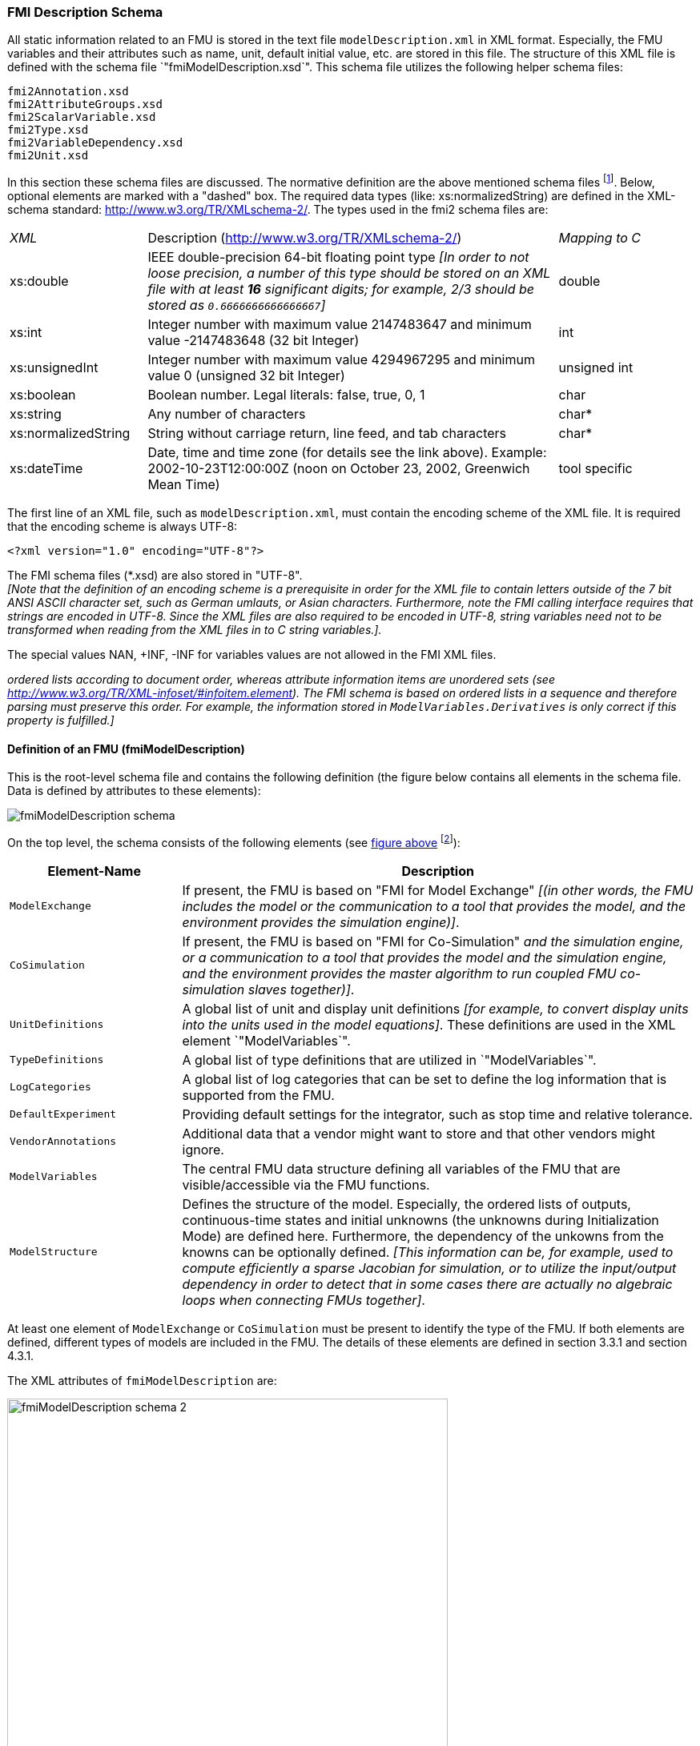 === FMI Description Schema

All static information related to an FMU is stored in the text file `modelDescription.xml`
in XML format.
Especially, the FMU variables and their attributes such as name, unit,
default initial value, etc. are stored in this file.
The structure of this XML file is defined with the schema file `"fmiModelDescription.xsd`".
This schema file utilizes the following helper schema files:

[role=indented2]
`fmi2Annotation.xsd` +
`fmi2AttributeGroups.xsd` +
`fmi2ScalarVariable.xsd` +
`fmi2Type.xsd` +
`fmi2VariableDependency.xsd` +
`fmi2Unit.xsd`

In this section these schema files are discussed.
The normative definition are the above mentioned schema files
footnote:[Note that the screenshots of this section have been generated from the schema files with the tool "Altova XMLSpy" (www.altova.com).
With the enterprise edition of XMLSpy it is possible to automatically generate C++,
C# and Java code that reads an XML file of fmiModelDescription.xsd.
An efficient open source XML parser is SAX
(http://sax.sourceforge.net/, http://en.wikipedia.org/wiki/Simple_API_for_XML).
All data from the XML file is only defined via "attributes" and not via "elements".
Therefore, only an "attribute" handler needs to be defined for a SAX parser.].
Below, optional elements are marked with a "dashed" box.
The required data types (like: xs:normalizedString) are defined in the XML-schema standard: http://www.w3.org/TR/XMLschema-2/.
The types used in the fmi2 schema files are:

[cols="1,3,1"]
|====
|_XML_
|Description (http://www.w3.org/TR/xmlschema-2/[http://www.w3.org/TR/XMLschema-2/])
|_Mapping to C_

|xs:double
|IEEE double-precision 64-bit floating point type _[In order to not loose precision,
a number of this type should be stored on an XML file with at least *16* significant digits; for example, 2/3 should be stored as `0.6666666666666667`]_
|double

|xs:int
|Integer number with maximum value 2147483647 and minimum value -2147483648 (32 bit Integer)
|int

|xs:unsignedInt
|Integer number with maximum value 4294967295 and minimum value 0 (unsigned 32 bit Integer)
|unsigned int

|xs:boolean
|Boolean number. Legal literals: false, true, 0, 1
|char

|xs:string
|Any number of characters
|char*

|xs:normalizedString
|String without carriage return, line feed, and tab characters
|char*

|xs:dateTime
|Date, time and time zone (for details see the link above).
Example: 2002-10-23T12:00:00Z (noon on October 23, 2002, Greenwich Mean Time)
|tool specific
|====

The first line of an XML file, such as `modelDescription.xml`,
must contain the encoding scheme of the XML file.
It is required that the encoding scheme is always UTF-8:

[source, xml]
----
<?xml version="1.0" encoding="UTF-8"?>
----

The FMI schema files (*.xsd) are also stored in "UTF-8". +
_[Note that the definition of an encoding scheme is a prerequisite
in order for the XML file to contain letters outside of the 7 bit ANSI ASCII character set,
such as German umlauts, or Asian characters. Furthermore,
note the FMI calling interface requires that strings are encoded in UTF-8.
Since the XML files are also required to be encoded in UTF-8,
string variables need not to be transformed when reading from the XML files in to C string variables.]._

The special values NAN, +INF, -INF for variables values are not allowed in the FMI XML files.

_[Note that child information items,
such as "elements" in a "sequence" are [underline]#ordered lists# according to document order,
whereas attribute information items are [underline]#unordered sets# (see http://www.w3.org/TR/XML-infoset/#infoitem.element).
The FMI schema is based on ordered lists in a sequence and therefore parsing must preserve this order.
For example, the information stored in `ModelVariables.Derivatives` is only correct if this property is fulfilled.]_

==== Definition of an FMU (fmiModelDescription)

This is the root-level schema file and contains the following definition (the figure below contains all
elements in the schema file.
Data is defined by attributes to these elements):

[[system_overview]]
image:images/fmiModelDescription_schema.png[]

On the top level,
the schema consists of the following elements (see xref:system_overview[figure above]
footnote:[Note, elements `<ModelVariables>` and `<ModelStructure>` are mandatory,
whereas `<UnitDefinitions>`, `<TypeDefinitions>`, `<LogCategories>`, `<DefaultExperiment>`,
`<VendorAnnotation>` are optional.
If an optional element is present and defines a list (such as `<UnitDefinitions>`),
the list must have at least one element (such as `<Unit>`).]):

[cols="1,3",options="header"]
|====
|Element-Name
|Description

|`ModelExchange`
|If present,
the FMU is based on "FMI for Model Exchange" _[(in other words, the FMU includes the model or the communication to a tool that provides the model,
and the environment provides the simulation engine)]_.

|`CoSimulation`
|If present,
the FMU is based on "FMI for Co-Simulation" _[(in other words, the FMU includes the model [underline]#and# the simulation engine,
or a communication to a tool that provides the model and the simulation engine,
and the environment provides the master algorithm to run coupled FMU co-simulation slaves together)]_.

|`UnitDefinitions`
|A global list of unit and display unit definitions _[for example, to convert display units into the units used in the model equations]_.
These definitions are used in the XML element `"ModelVariables`".

|`TypeDefinitions`
|A global list of type definitions that are utilized in `"ModelVariables`".

|`LogCategories`
|A global list of log categories that can be set to define the log information that is supported from the FMU.

|`DefaultExperiment`
|Providing default settings for the integrator,
such as stop time and relative tolerance.

|`VendorAnnotations`
|Additional data that a vendor might want to store and that other vendors might ignore.

|`ModelVariables`
|The central FMU data structure defining all variables of the FMU that are visible/accessible via the FMU functions.

|`ModelStructure`
|Defines the structure of the model.
Especially, the ordered lists of outputs,
continuous-time states and initial unknowns (the unknowns during Initialization Mode) are defined here.
Furthermore, the dependency of the unkowns from the knowns can be optionally defined.
_[This information can be,
for example, used to compute efficiently a sparse Jacobian for simulation, or to utilize the input/output dependency in order to detect that in some cases there are actually no algebraic loops when connecting FMUs together]_.
|====

At least one element of `ModelExchange` or `CoSimulation` must be present to identify the type of the FMU.
If both elements are defined, different types of models are included in the FMU.
The details of these elements are defined in section 3.3.1 and section 4.3.1.

The XML attributes of `fmiModelDescription` are:

image:images/fmiModelDescription_schema_2.png[width=80%, align="center"]

[cols="1,3",options="header"]
|====
|Attribute-Name
|Description

|`fmiVersion`
|Version of "FMI for Model Exchange or Co-Simulation" that was used to generate the XML file.
The value for this version is "2.0".

|`modelName`
|The name of the model as used in the modeling environment that generated the XML file,
such as "Modelica.Mechanics.Rotational.Examples.CoupledClutches".

|`guid`
|The "Globally Unique IDentifier" is a string that is used to check that the XML file is compatible with the C functions of the FMU.
Typically when generating the XML file,
a fingerprint of the "relevant" information is stored as guid and in the generated C function.

|`description`
|Optional string with a brief description of the model.

|`author`
|Optional string with the name and organization of the model author.

|`version`
|Optional version of the model, for example, "1.0".

|`copyright`
|Optional information on the intellectual property copyright for this FMU. +
_[Example: copyright = "© My Company 2011"]_.

|`license`
|Optional information on the intellectual property licensing
for this FMU. +
_[Example: license = "BSD license <license text or link to license>"]_.

|`generationTool`
|Optional name of the tool that generated the XML file.

|`generationDateAndTime`
|Optional date and time when the XML file was generated.
The format is a subset of "xs:dateTime" and should be: "YYYY-MM-DDThh:mm:ssZ" (with one "T" between date and time; "Z" characterizes the Zulu time zone,
in other words, Greenwich meantime). +
_[Example: "2009-12-08T14:33:22Z"]_.

|`variableNamingConvention`
|Defines whether the variable names in `ModelVariables / ScalarVariable / name` and in `TypeDefinitions / Type / name` follow a particular convention.
For the details, see section 2.2.9. Currently standardized are:

- `flat`: A list of strings (the default).

- `structured`: Hierarchical names with "." as hierarchy separator,
and with array elements and derivative characterization.

|`numberOfEventIndicators`
|The (fixed) number of event indicators for an FMU based on FMI for Model Exchange. +
For Co-Simulation, this value is ignored.
|====

_[The attribute `numberOfContinuousStates` available in FMI 1.0 has been removed for FMI 2.0,
since this information can be deduced from the remaining data in the XML file.]_

==== Definition of Units (UnitDefinitions)

_[In this section, the units of the variables are (optionally) defined.
Unit support is important for technical systems since otherwise it is very easy for errors to occur.
Unit handling is a difficult topic, and there seems to be no method available that is really satisfactory for all applications, such as unit check,
unit conversion, unit propagation or dimensional analysis.
In FMI, a pragmatic approach is used that takes into account that every software system supporting units has potentially its own specific technique to describe and utilize units.
The approach used here is slightly different than FMI 1.0 to reduce the need for standardized string representations.]_

Element "*UnitDefinitions*" of `fmiModelDescription` is defined as:

image::images/UnitDefinitions_schema.png[]

It consists of zero or more `Unit` definitions footnote:[If no units are defined,
element `<UnitDefinitions>` must not be present.
If 1 or more units are defined, this element must be present.].
A `Unit` is defined by its `name` attribute such as "N.m" or "N*m" or "Nm",
which must be unique with respect to all other defined elements of the `UnitDefinitions` list.
If a variable is associated with a `Unit`,
then the value of the variable has to be provided with the `fmi2SetXXX` functions or else is returned by the `fmi2GetXXX` functions with respect to this `Unit`.
_[The purpose of the name is to uniquely identify a unit and,
for example, use it to display the unit in menus or in plots.
Since there is no standard to represent units in strings,
and there are different ways how this is performed in different tools,
no specific string representation of the unit is required.]_

Optionally, a value given in unit `Unit` can be converted to a value with respect to unit `BaseUnit` utilizing the conversion `factor` and `offset` attributes:

image::images/BaseUnit_schema.png[width=50%, align="center"]

Besides `factor` and `offset`,
the `BaseUnit` definition consists of the exponents of the 7 SI base units "kg",
"m", "s", "A", "K", "mol", "cd", and of the exponent of the SI derived unit "rad".
_[Depending on the analysis/operation carried out,
the SI derived unit "rad" is or is not utilized, see discussion below.
The additional "rad" base unit helps to handle the often occurring quantities in technical systems that depend on an angle.]_

A value with respect to `Unit` (abbreviated as "Unit_value") is converted with respect to `BaseUnit` (abbreviated as "BaseUnit_value") by the equation:

BaseUnit_value = `factor`* Unit_value + `offset`

_[For example, if_ latexmath:[\color{blue}{p_{bar}}] _is a pressure value in unit "bar", and_ latexmath:[\color{blue}{p_{Pa}}] _is the pressure value in `BaseUnit`, then_

latexmath:[\color{blue}{p_{Pa} = 10^5 p_{bar}}]

_and therefore, `factor = 1.0e5` and `offset = 0.0`._

_[In the following table several unit examples are given
(Note that if in column `"exponents"` the definition "latexmath:[\color{blue}{kgm^2 / s^2}]"
is present, then the attributes of `BaseUnit` are: `"kg=1, m=2, s=-2`"):_

[cols="1,1,1,1,1"]
|====
.2+^|*Quantity*
.2+^|*Unit.name* +
(examples)
3+^|*Unit.BaseUnit*
^|*exponents*
^|*factor*
^|*offset*

^|_Torque_
^|`"N.m"`
^|latexmath:[\color{blue}{kg \cdot m^2 / s^2}]
^|`1.0`
^|`0.0`

^|_Energy_
^|`"J"`
^|latexmath:[\color{blue}{kg \cdot m^2 / s^2}]
^|`1.0`
^|`0.0`

^|_Pressure_
^|`"bar"`
^|latexmath:[\color{blue}{\frac{kg}{m \cdot s^2}}]
^|`1.0e5`
^|`0.0`

^|_Angle_
^|`"deg"`
^|`rad`
^|`0.01745329251994330 (= pi/180)`
^|`0.0`

^|_Angular velocity_
^|`"rad/s"`
^|`rad/s`
^|`1.0`
^|`0.0`

^|_Angular velocity_
^|`"rpm"`
^|`rad/s`
^|`0.1047197551196598 (=2*pi/60)`
^|`0.0`

^|_Frequency_
^|`"Hz"`
^|`rad/s`
^|`6.283185307179586` +
`(= 2*pi)`
^|`0.0`

^|_Temperature_
^|`"°F"`
^|`K`
^|`0.5555555555555556` +
`(= 5/9)`
|`255.3722222222222` +
`(= 273.15-32*5/9)`

^|_Per cent by length_
^|`"%/m"`
^|`1/m`
^|`0.01`
^|`0.0`

^|_Parts per million_
^|`"ppm"`
^|`1`
^|`1.0e-6`
^|`0.0`

^|_Length_
^|`"km"`
^|`m`
^|`1000`
^|`0.0`

^|_Length_
^|`"yd"`
^|`m`
^|`0.9144`
^|`0.0`
|====

_Note that "Hz" is typically used as `Unit.name` for a frequency quantity,
but it can also be used as `DisplayUnit` for an angular velocity quantity (since `"revolution/s`").]_

_The `BaseUnit` definitions can be utilized for different purposes (the following application examples are optional and a tool may also completely ignore the `Unit` definitions):_

*Signal connection check*:

_When two signals v1 and v2 are connected together,
and on at least one of the signals no `BaseUnit` element is defined,
then the connection equation "v2 = v1" holds (if v1 is an output of an FMU and v2 is an input of another FMU,
with `fmi2GetXXX` the value of v1 is inquired and used as value for v2 by calling `fmi2SetXXX`)._

_When two signals v1 and v2 are connected together,
and for both of them `BaseUnit` elements are defined,
then they must have identical exponents of their `BaseUnit`.
If `factor` and `offset` are also identical,
again the connection equation "v2 = v1" holds.
If `factor` and `offset` are not identical,
the tool may either trigger an error or, if supported, perform a conversion;
in other words, use the connection equation (in this case the `relativeQuantity` of the `TypeDefinition`,
see below,
has to be taken into account in order to determine whether `offset` shall or shall not be utilized):_

`factor(v1)*v1 + offset(v1) = factor(v2)*v2 + offset(v2)`

_As a result,
wrong connections can be detected (for example, connecting a force with an angle signal would trigger an error) and conversions between, say,
US and SI units can be either automatically performed or, if not supported,
an error is triggered as well.

_[Note that this approach is not satisfactory for variables belonging to different quantities that have,
however, the same `BaseUnit`, such as quantities "Energy" and "Torque",
or "AngularVelocity" and "Frequency".
To handle such cases, quantity definitions have to be taken into account (see `TypeDefinitions`) and quantity names need to be standardized.]_

_This approach allows a general treatment of units,
without being forced to standardize the grammar and allowed values for units (for example, in FMI 1.0,
a unit could be defined as "N.m" in one FMU and as "N*m" in another FMU, and a tool would have to reject a connection,
since the units are not identical. In FMI 2.0, the connection would be accepted,
provided both elements have the same `BaseUnit` definition)._

*Dimensional analysis of equations:*

_In order to check the validity of equations in a modeling language,
the defined units can be used for dimensional analysis,
by using the `BaseUnit` definition of the respective unit.
For this purpose, the `BaseUnit` "rad" has to be treated as "1".
Example:_

----
J*α = τ → [kg.m2]*[rad/s2] = [kg.m2/s2]). // o.k. ("rad" is treated as "1")
J*α = f → [kg.m2]*[rad/s2] = [kg.m/s2]). // error, since dimensions do not agree
----

*Unit propagation:*

_If unit definitions are missing for signals,
they might be deduced from the equations where the signals are used.
If no unit computation is needed, "rad" is propagated.
If a unit computation is needed and one of the involved units has "rad" as a `BaseUnit`,
then unit propagation is not possible.
Examples:_

- _a = b + c, and `Unit` of c is provided, but not `Unit` of a and b:_ +
_The Unit definition of c (in other words, `Unit.name`, `BaseUnit`,
`DisplayUnit`) is also used for a and b.
For example, if BaseUnit(c) = "rad/s", then BaseUnit(a) = BaseUnit(b) = "rad/s"._

- _a = b*c, and `Unit` of a and of c is provided, but not `Unit` of b:_ +
_If "rad" is either part of the `BaseUnit` of "a" and/or of "c",
then the `BaseUnit` of b cannot be deduced (otherwise it can be deduced).
Example: If BaseUnit(a)="kg.m/s2" and BaseUnit(c)="m/s2",
then the BaseUnit(b) can be deduced to be "kg".
In such a case `Unit.name` of b cannot be deduced from the `Unit.name` of a and c,
and a tool would typically construct the `Unit.name` of b from the deduced `BaseUnit`.]_

Additionally to the unit definition,
optionally a set of display units can be defined that can be utilized for input/output of a value:

image::images/DisplayUnit_schema.png[width=80%, align="center"]

A `DisplayUnit` is defined by `name`, `factor` and `offset`.
The attribute `name` must be unique with respect to all other `names` of the `DisplayUnit` definitions of the same `Unit` [(different `Unit` elements may have the same `DisplayUnit` names)].
A value with respect to Unit (abbreviated as "Unit_value") is converted with respect to `DisplayUnit` (abbreviated as "DisplayUnit_value") by the equation:

DisplayUnit_value = `factor` * Unit_value + `offset`

_["offset" is, for example, needed for temperature units.]_

_[For example, if latexmath:[\color{blue}{T_K}] is the temperature value of `Unit.name` (in "K") and latexmath:[\color{blue}{T_F}] is the temperature value of `DisplayUnit` (in "°F"),
then_

[latexmath]
++++
T_F = (9/5) * (T_K - 273.15) + 32
++++

_and therefore, `factor = 1.8 (=9/5)` and `offset = -459.67 (= 32 - 273.15*9/5)`._

_Both the `DisplayUnit.name` definitions as well as the `Unit.name` definitions are used in the `ScalarVariable` elements.
Example for a definition:_

[source, xml]
----
<Unit name="rad/s">
    <BaseUnit s="-1" rad="1"/>
    <DisplayUnit name="deg/s" factor= "57.29577951308232"/>
    <DisplayUnit name="rev/min" factor= "9.549296585513721"/>
</Unit>
 <Unit name="bar">
    <BaseUnit kg="1", m="-1", s="-2", factor="1.0e5", offset="0"/>
</Unit>
 <Unit name="Re">
    <BaseUnit/>    // unit = "1"
                   //(dimensionless, all exponents of BaseUnit are zero)
 </Unit>
 <Unit name="Euro/PersonYear"/>  // no mapping to BaseUnit defined
----
_]_

The schema definition is present in a separate file `"fmi2Unit.xsd`".

==== Definition of Types (TypeDefinitions)

Element *"TypeDefinitions"* of `fmiModelDescription` is defined as:

image::images/TypeDefinitions_schema.png[width=90%, align="center"]

This element consists of a set of `"SimpleType"` definitions according to schema `"fmi2SimpleType"` in file `"fmi2Type.xsd"`.
One `"SimpleType"` has a type `"name"` and `"description"` as attributes.
Attribute "name" must be unique with respect to all other elements of the `TypeDefinitions` list.
Furthermore,
`"name"` of a `"SimpleType"` must be different to all `"name"` attributes of `ScalarVariable`pass:[s] _[if the same names would be used,
then this would nearly always give problems when importing the FMU in an environment such as Modelica,
where a type name cannot be used as instance name]_.
Additionally, one of the elements `Real`, `Integer`, `Boolean`, `String`,
or `Enumeration` must be present.
They have the following definitions:

image::images/Real_schema.png[width=50%, align="center"]

image::images/Integer_schema.png[width=50%, align="center"]

_[The attributes of "Real" and "Integer" are collected in the attribute groups "fmi2RealAttributes" and "fmi2IntegerAttributes" in file "fmi2AttributeGroups.xsd",
since these attributes are reused in the `ScalarVariable` element definitions below.]_

image::images/Enumeration_schema.png[width=80%, align="center"]

These definitions are used as default values in element `ScalarVariable`pass:[s]
_[in order that, say,
the definition of a "Torque" type does not have to be repeated over and over again]_.
The attributes and elements have the following meaning:

[cols="1,5",options="header"]
|====
|_Name_
|_Description_

|quantity
|Physical quantity of the variable. _[For example, "Angle", or "Energy".
The quantity names are not standardized]_

|unit
|Unit of the variable defined with `UnitDefinitions.Unit.name` that is used for the model equations. _[For example, "N.m": in this case a `Unit.name = "N.m"` must be present under `UnitDefinitions`.]_

|displayUnit
|Default display unit. The conversion to the `"unit"` is defined with the
element `"<fmiModelDescription><UnitDefinitions>`".
If the corresponding
`"displayUnit"` is not defined under `<UnitDefinitions> <Unit> <DisplayUnit>`,
then `displayUnit` is ignored.
It is an error if `displayUnit` is defined in element `Real`,
but `unit` is not, or unit is not defined under `<UnitDefinitions><Unit>`.

|relativeQuantity
|If this attribute is `true`,
then the `"offset"` of `"displayUnit"` must be ignored.
_[For example, 10 degree Celsius = 10 Kelvin if `"relativeQuantity = true"` and not 283.15 Kelvin.]_

|min
|Minimum value of variable (variable value ≥ `min`).
If not defined, the minimum is the largest negative number that can be represented on the machine.
The `min` definition is information from the FMU to the environment defining the region in which the FMU is designed to operate,
see also comment after this table.

|max
|Maximum value of variable (variable value ≤ `max`).
If not defined, the maximum is the largest positive number that can be represented on the machine.
The `max` definition is information from the FMU to the environment defining the region in which the FMU is designed to operate,
see also comment after this table.

|nominal
|Nominal value of variable.
If not defined and no other information about the nominal value is available,
then nominal = 1 is assumed. +
_[The nominal value of a variable can be,
for example, used to determine the absolute tolerance for this variable as needed by numerical algorithms:_ +
absoluteTolerance = `nominal` * `tolerance` * 0.01 +
_where `tolerance` is, for example, the relative tolerance defined in `<DefaultExperiment>`,
see section 2.2.5.]_

|unbounded
|If true,
indicates that during time integration, the variable gets a value much larger than its nominal value `nominal`.
_[Typical examples are the monotonically increasing rotation angles of crank shafts and the longitudinal position of a vehicle along the track in long distance simulations.
This information can, for example,
be used to increase numerical stability and accuracy by setting the corresponding bound for the relative error to zero (relative tolerance = 0.0),
if the corresponding variable or an alias of it is a continuous state variable.]_

|Item
|Items of an enumeration has a sequence of `"name"` and `"value"` pairs.
The values can be any integer number
but must be unique within the same enumeration (in order that the mapping between `"name"` and `"value"` is bijective).
An `Enumeration` element must have at least one Item.
|====

_[Attributes `min` and `max` can be set for variables of type Real, Integer or Enumeration.
The question is how `fmi2SetReal`, `fmi2SetInteger`, `fmi2GetReal`,
`fmi2GetInteger` shall utilize this definition.
There are several conflicting requirements:_ +
_Avoiding forbidden regions
(for example, if "u" is an input and "sqrt(u)" is computed in the FMU,
min=0 on "u" shall guarantee that only values of "u" in the allowed regions are provided)._
_Numerical algorithms
(ODE-solver, optimizers. nonlinear solvers) do not guarantee constraints.
If a variable is outside of the bounds, the solver tries to bring it back into the bounds.
As a consequence,
calling fmi2GetReal during an iteration of such a solver might return values that are not in the defined min/max region.
After the iteration is finalized,
it is only guaranteed that a value is within its bounds up to a certain numerical precision._ +
_In debug mode checks on min/max should be performed.
For maximum performance on a real-time system the checks might not be performed._ +
_The approach in FMI is therefore that min/max definitions are an information from the FMU to the environment defining the region in which the FMU is designed to operate.
The environment is free to utilize this information
(typically, in debug mode of the environment the min/max is checked in the cases as stated above).
In any case,
it is expected that the FMU handles variables appropriately where the region definition is critical.
For example,
dividing by an input (so the input should not be in a small range of zero) or taking the square root of an input (so the input should not be negative) may either result in fmi2Error,
or the FMU is able to handle this situation in other ways._

_If the FMU is generated so that min/max shall be checked whenever meaningful
(for example, for debug purposes), then the following strategy should be used:_

_If `fmi2SetReal` or `fmi2SetInteger` is called violating the min/max attribute settings of the corresponding variable,
the following actions are performed:_

- _On a fixed or tunable parameter `fmi2Status = fmi2Discard` is returned._
- _On an input, the FMU decides what to return (If no computation is possible,
it could return `fmi2Status =  fmi2Discard`,
in other situations it may return `fmi2Warning` or `fmi2Error`,
or `fmi2OK`, if it is uncritical)._

_If an FMU defines min/max values for Integer and Enumerations (local and output variables),
then the expected behavior of the FMU is that `fmi2GetInteger` returns values in the defined range._

_If an FMU defines min/max values for Reals,
then the expected behavior of the FMU is that `fmi2GetReal` returns values at the solution (accepted steps of the integrators) in the defined range with a certain uncertainty related to the tolerances of the numerical algorithms.]_

==== Definition of Log Categories (LogCategories)

Element `"LogCategories"` of `"fmiModelDescription` is defined as:

image::images/LogCategories_schema.png[width=70%, align="center"]

`LogCategories` defines an unordered set of category strings that can be utilized to define the log output via function `"logger"`, see section 2.1.5.
A tool is free to use any `normalizedString` for a category value.
The `"name"` attribute of `"Category"` must be unique with respect to all other elements of the `LogCategories` list.

There are the following standardized names for `"Category"` and these names should be used if a tool supports the corresponding log category.
If a tool supports one of these log categories and wants to expose it,
then an element Category with this name should be added to `LogCategories` _[To be clear, only the Category names listed under `LogCategories` in the XML file are known to the environment in which the FMU is called.]_

[cols="1,3",options="header"]
|====
|_Category name_
|_Description_

|`logEvents`
|Log all events (during initialization and simulation).

|`logSingularLinearSystems`
|Log the solution of linear systems of equations if the solution is singular (and the tool picked one solution of the infinitely many solutions).

|`logNonlinearSystems`
|Log the solution of nonlinear systems of equations.

|`logDynamicStateSelection`
|Log the dynamic selection of states.

|`logStatusWarning`
|Log messages when returning fmi2Warning status from any function.

|`logStatusDiscard`
|Log messages when returning fmi2Discard status from any function.

|`logStatusError`
|Log messages when returning fmi2Error status from any function.

|`logStatusFatal`
|Log messages when returning fmi2Fatal status from any function.

|`logStatusPending`
|Log messages when returning fmi2Pending status from any function.

|logAll
|Log all messages.
|====

The optional attribute `description` shall contain a description of the respective log category.
_[Typically, this string can be shown by a tool if more details for a log category shall be presented.]_

_[This approach to define `LogCategories` has the following advantages:_

. _A simulation environment can present the possible log categories in a menu and the user can select the desired one (in the FMI 1.0 approach,
there was no easy way for a user to figure out from a given FMU what log categories could be provided)._

_[Note that since element `<LogCategories>` is optional,
an FMU does not need to expose its log categories.]_

. _The log output is drastically reduced,
because via `fmi2SetDebugLogging` exactly the categories are set that shall be logged and therefore the FMU only has to print the messages with the corresponding categories to the `"logger"` function.
In FMI 1.0, it was necessary to provide all log output of the FMU to the `"logger"` and then a filter in the `"logger"` could select what to show to the end-user.
The approach introduced in FMI 2.0 is therefore much more efficient.]_

==== Definition of a Default Experiment (DefaultExperiment)

Element `"DefaultExperiment"` of `fmiModelDescription` is defined as:

image::images/DefaultExperiment_schema.png[width=70%, align="center"]

`DefaultExperiment` consists of the optional default start time,
stop time, relative tolerance, and step size for the first simulation run.
A tool may ignore this information.
However, it is convenient for a user that `startTime`, `stopTime`,
`tolerance` and `stepSize` have already a meaningful default value for the model at hand.
Furthermore, for CoSimulation the `stepSize` defines the preferred `communicationStepSize`.

==== Definition of Vendor Annotations (VendorAnnotations)

Element `"VendorAnnotations"` of `fmiModelDescription` is defined as:

image::images/VendorAnnotations_schema.png[width=80%, align="center"]

`VendorAnnotations` consist of an ordered set of annotations that are identified by the name of the tool that can interpret the `"any"` element.
The `"any"` element can be an arbitrary XML data structure defined by the tool.
Attribute `"name"` must be unique with respect to all other elements of the `VendorAnnotation` list.

==== Definition of Model Variables (ModelVariables)

The `"ModelVariables"` element of `fmiModelDescription` is the central part of the model description.
It provides the static information of all exposed variables and is defined as:

image::images/ModelVariables_schema.png[width=100%, align="center"]

The `"ModelVariables"` element consists of an ordered set of `ScalarVariable` elements (see figure above).
The first element has `index = 1`,
the second `index=2`, etc.
This `ScalarVariable` `index` is used in element `ModelStructure` to uniquely and efficiently refer to `ScalarVariable` definitions.
A `ScalarVariable` represents a variable of primitive type, like a real or integer variable.
For simplicity,
only scalar variables are supported in the schema file in this version and structured entities (like arrays or records) have to be mapped to scalars.
The schema definition is present in a separate file `fmi2ScalarVariable.xsd`.
The attributes of `ScalarVariable` are:

image::images/ScalarVariable_schema.png[width=90%, align="center"]

[cols="1,5",options="header"]
|====
|_Attribute-Name_
|_Description_

|`name`
|The full, [underline]#unique name# of the variable.
Every variable is uniquely identified within an FMU instance by this name or by its `ScalarVariable index` (the element position in the `ModelVariables` list; the first list element has `index=1`).

|`valueReference`
|A handle of the variable to efficiently identify the variable value in the model interface.
This handle is a secret of the tool that generated the C functions.
It is not required to be unique.
The only guarantee is that valueReference is sufficient to identify the respective variable value in the call of the C functions.
This implies that it is unique for a particular base data type
(`Real`, `Integer/Enumeration`, `Boolean`, `String`)
with exception of variables that have identical values (such variables are also called "alias" variables).
This attribute is "required".

|`description`
|An optional description string describing the meaning of the variable.

|`causality`
| Enumeration that defines the causality of the variable.
Allowed values of this enumeration:

- `"parameter"`: Independent parameter (a data value that is constant during the simulation and is provided by the environment and cannot be used in connections).
`variability` must be `"fixed"` or `"tunable"`.
`initial` must be `exact` or not present (meaning `exact`).

- `"calculatedParameter"`: A data value that is constant during the simulation and is computed during initialization or when tunable parameters change.
`variability` must be `"fixed"` or `"tunable"`.
initial must be `"approx"`, `"calculated"` or not present (meaning `calculated`).

- `"input"`: The variable value can be provided from another model or slave.
It is not allowed to define `initial`.

- `"output"`: The variable value can be used by another model or slave.
The algebraic relationship to the inputs is defined via the `dependencies` attribute of `<fmiModelDescription><ModelStructure><Outputs><Unknown>`.

- `"local"`: Local variable that is calculated from other variables or is a continuous-time state (see section 2.2.8).
It is not allowed to use the variable value in another model or slave.

- `"independent"`: The independent variable (usually `"time"`).
All variables are a function of this independent variable.
`variability` must be `"continuous"`.
At most one `ScalarVariable` of an FMU can be defined as `"independent"`.
If no variable is defined as `"independent"`,
it is implicitly present with name = `"time"` and `unit = "s"`.
If one variable is defined as `"independent"`,
it must be defined as `"Real"` without a `"start"` attribute.
It is not allowed to call function `fmi2SetReal` on an `"independent"` variable.
Instead, its value is initialized with `fmi2SetupExperiment` and after initialization set by `fmi2SetTime` for ModelExchange and by arguments `currentCommunicationPoint` and `communicationStepSize` of `fmi2DoStep` for CoSimulation.
_[The actual value can be inquired with `fmi2GetReal`.]_

The default of causality is `"local"`. +
A continuous-time state must have `causality = "local"` or `"output"`, see also section 2.2.8.

_[`causality = "calculatedParameter"` and `causality = "local"` with `variability = "fixed"` or `"tunable"` are similar.
The difference is that a `calculatedParameter` can be used in another model or slave,
whereas a local variable cannot.
For example, when importing an FMU in a Modelica environment,
a `"calculatedParameter"` should be imported in a `public` section as `final parameter`,
whereas a `"local"` variable should be imported in a `protected` section of the model.]_

|`variability`
|Enumeration that defines the time dependency of the variable,
in other words, it defines the time instants when a variable can change its value.
_[The purpose of this attribute is to define when a result value needs to be inquired and to be stored.
For example, discrete variables change their values only at event instants (ModelExchange) or at a communication point (CoSimulation) and it is therefore only necessary to inquire them with `fmi2GetXXX` and store them at event times.]_
Allowed values of this enumeration:

- `"constant"`: The value of the variable never changes.

- `"fixed"`: The value of the variable is fixed after initialization,
in other words, after `fmi2ExitInitializationMode` was called the variable value does not change anymore.

- `"tunable"`: The value of the variable is constant between `external events` (ModelExchange) and between _Communication Points_ (CoSimulation) due to changing variables with `causality = "parameter"` or `"input"` and `variability = "tunable"`.
Whenever a parameter or input signal with `variability = "tunable"` changes,
an event is triggered externally (ModelExchange), or the change is performed at the next _Communication Point_ (CoSimulation) and the variables with `variability = "tunable"` and `causality = "calculatedParameter"` or `"output"` must be newly computed.

- `"discrete"`: +
ModelExchange: The value of the variable is constant between _external_ and _internal events_ (= time,
state, step events defined implicitly in the FMU). +
CoSimulation: By convention, the variable is from a "real" sampled data system and its value is only changed at Communication Points (also inside the slave).

- `"continuous"`: Only a variable of `type = "Real"` can be `"continuous"`. +
ModelExchange: No restrictions on value changes. +
CoSimulation: By convention, the variable is from a differential

The default is `"continuous"`.

_[Note that the information about continuous states is defined with element
`fmiModelDescription.ModelStructure.Derivatives`.]_

|`initial`
|Enumeration that defines how the variable is initialized.
It is not allowed to provide a value for `initial` if `causality = "input"` or `"independent"`:

- = `"exact"`: The variable is initialized with the start value (provided under `Real`,
`Integer`, `Boolean`, `String` or `Enumeration`).

- = `"approx"`: The variable is an iteration variable of an algebraic loop and the iteration at initialization starts with the start value.

- = `"calculated"`: The variable is calculated from other variables during initialization.
It is not allowed to provide a `"start"` value.

If `"initial"` is not present,
it is defined by the table below based on `"causality"` and `"variability"`.
If `initial = "exact"` or `"approx"`, or `causality = "input"`, a start value must be provided.
If `initial = "calculated"`,
or `causality = "independent"`, it is not allowed to provide a start value.

_[The environment decides when to use the start value of a variable with `causality = "input"`.
Examples: (a) automatic tests of FMUs are performed,
and the FMU is tested by providing the start value as constant input.
(b) For a ModelExchange FMU, the FMU might be part of an algebraic loop.
If the input variable is iteration variable of this algebraic loop,
then initialization starts with its start value.]_

If `fmiSetXXX` is not called on a variable with `causality = "input"`, then the FMU must use the start value as value of this input.

2+|`canHandleMultipleSetPerTimeInstant`
|
|Only for ModelExchange (if only CoSimulation FMU, this attribute must not be present.
If both ModelExchange and CoSimulation FMU, this attribute is ignored for CoSimulation): +
Only for variables with `variability = "input"`: +
If present with `value = false`, then only one `fmi2SetXXX` call is allowed at one super dense time instant (model evaluation) on this variable.
That is, this input is not allowed to appear in a (real) algebraic loop requiring multiple calls of `fmi2SetXXX` on this variable
_[for example, due to a Newton iteration]_. +
_[This flag must be set by FMUs where (internal) discrete-time states are directly updated when assigned (xd := f(xd) instead of xd = f(previous(xd)),
and at least one output depends on this input and on discrete states._ +
_It is strongly recommended that such an FMU checks the fulfillment of the requirement by itself during run-time,
because an environment might not be able to check it;
usually, there is a generic mechanism to import an FMU in an environment,
but the mechanism to connect FMUs together is unrelated to the import mechanism.
For example,
there is no mechanism in the Modelica language to formulate connection restrictions for C functions (the FMU) called in a Modelica model.]_
|====

*fmi2SetXXX* can be called on any variable with `variability ≠ "constant"` *before initialization* (before calling `fmi2EnterInitializationMode`)

- if `initial = "exact"` or `"approx"` _[in order to set the corresponding `start` value.]_

*fmi2SetXXX* can be called on any variable with `variability ≠ "constant"` *during initialization* (after calling `fmi2EnterInitializationMode` and before `fmi2ExitInitializationMode` is called)

- if `initial = "exact"` _[in order to set the corresponding `start` value]_, or

- if `causality = "input"` _[in order to provide new values for inputs]_,

*fmi2SetXXX* can be called on any variable *for ModelExchange* *at an event instant* (after calling `fmi2EnterEventMode` and before `fmi2EnterContinuousTimeMode` is called),
and *for Co-Simulation at every communication point*,

- if `causality = "parameter"` and `variability = "tunable"` _[in order to change the value of the tunable parameter at an event instant or at a communication point]_, or

- if causality = "input" _[in order to provide new values for inputs]_

*fmi2SetXXX* can be called on any variable for *ModelExchange in Continuous-Time Mode*

- if `causality = "input"` and `variability = "continuous"` +
_[in order to provide new values for inputs during continuous integration]_

If `initial` is not present, its value is defined by the following tables
based on the values of `causality` and `variability`:

[cols="1,1,1,1,1,1,1,1,1"]
|====
3.2+|
6+^|*causality*
^|*parameter*
^|*calculated* *parameter*
^|*input*
^|*output*
^|*local*
^|*independent*

.5+^|*variability*
.3+^|data
^|*constant*
^|[red]#--#
^|[red]#--#
^|[red]#--#
^|[green]#(A)#
^|[green]#(A)#
^|[red]#--#

^|*fixed*
^|[green]#(A)#
^|[maroon]#(B)#
^|[red]#--#
^|[red]#--#
^|[maroon]#(B)#
^|[red]#--#

^|*tunable*
^|[green]#(A)#
^|[maroon]#(B)#
^|[red]#--#
^|[red]#--#
^|[maroon]#(B)#
^|[red]#--#

.2+^|signals
^|*discrete*
^|[red]#--#
^|[red]#--#
^|[aqua]#(D)#
^|\(C)
^|\(C)
^|[red]#--#

^|*continuous*
^|[red]#--#
^|[red]#--#
^|[aqua]#(D)#
^|\(C)
^|\(C)
^|[purple]#(E)#
|====

with

[cols="1,3,3", width=50%, align="center"]
|====
|
2+^|*initial*
|
^|*default*
^|*possible values*

|[green]#(A)#
|[green]#exact#
|[green]#exact#

|[maroon]#(B)#
|[maroon]#calculated#
|[maroon]#approx,# +
 [maroon]#calculated#

|\(C)
|calculated
|exact, +
approx, +
calculated

|[aqua]#(D)#
|[aqua]#---#
|[aqua]#---#

|[purple]#(E)#
|[purple]#---#
|[purple]#---#
|====

_[Note: (1) If `causality = "independent"`,
it is neither allowed to define a value for `initial` nor a value for start.
(2) If `causality = "input"`,
it is not allowed to define a value for `initial` and a value for start must be defined.
(3) If \(C) and `initial = "exact"`,
then the variable is explicitly defined by its start value in Initialization Mode (so directly after calling `fmi2ExitInitializationMode`,
the value of the variable is either the start value stored in element `<ScalarVariable><XXX start=YYY/>`
or the value provided by `fmiSetXXX`,
if this function was called on this variable).]_

The following combinations of variability/causality settings are allowed:

[cols="1,1,1,1,1,1,1,1,1"]
|====
3.2+|
6+^|*causality*
^|*parameter*
^|*calculated* *parameter*
^|*input*
^|*output*
^|*local*
^|*independent*

.5+^|*variability*
.3+^|data
^|*constant*
^|[red]#-- (a)#
^|[red]#-- (a)#
^|[red]#-- (a)#
^|[green]#(7)#
^|[green]#(10)#
^|[red]#-- (c)#

^|*fixed*
^|[green]#(1)#
^|[green]#(3)#
^|[red]#-- (d)#
^|[red]#-- (e)#
^|[green]#(11)#
^|[red]#-- (c)#

^|*tunable*
^|[green]#(2)#
^|[green]#(4)#
^|[red]#-- (d)#
^|[red]#-- (e)#
^|[green]#(12)#
^|[red]#-- (c)#

.2+^|signals
^|*discrete*
^|[red]#-- (b)#
^|[red]#-- (b)#
^|[green]#(5)#
^|[green]#(8)#
^|[green]#(13)#
^|[red]#--(c)#

^|*continuous*
^|[red]#-- (b)#
^|[red]#-- (b)#
^|[green]#(6)#
^|[green]#(9)#
^|[green]#(14)#
^|[green]#(15)#
|====

_Discussion of the combinations that are [underline]#not allowed#_:

[cols="1,10"]
|====
|
|_Explanation why this combination is not allowed_

^|_[red]#(a)#_
|_The combinations `"constant" / "parameter"`,
`"constant" / "calculatedParameter"` and `"constant" / "input"` do not make sense,
since parameters and inputs are set from the environment,
whereas a constant has always a value._

^|_[red]#(b)#_
|_The combinations `"discrete / parameter"`,
`"discrete / calculatedParameter"`,
`"continuous / parameter"` and `"continuous" / "calculatedParameter"` do not make sense,
since `causality = "parameter"` and `"calculatedParameter"` define variables that do not depend on time,
whereas `"discrete"` and `"continuous"` define variables where the values can change during simulation._

^|_[red]#(c)#_
|_For an `"independent"` variable only `variability = "continuous"` makes sense._

^|_[red]#(d)#_
|_A `"fixed"` or `"tunable"` input has exactly the same properties as a `"fixed"` or `"tunable"` parameter.
For simplicity, only `"fixed"` and `"tunable"` parameters shall be defined._

^|_[red]#(e)#_
|_A `"fixed"` or `"tunable"` output has exactly the same properties as a `"fixed"` or `"tunable"` `calculatedParameter`.
For simplicity, only `"fixed"` and `"tunable"` `calculatedParameters` shall be defined._
|====

_Discussion of the combinations that are_ [underline]#allowed#:

[cols="1,3,8", options="header"]
|====
|
|_Setting_
|_Example_

>|_[green]#(1)#_
|_fixed parameter_
|_Non-tunable independent parameter_

>|_[green]#(2)#_
|_tunable parameter_
|_Tunable independent parameter (changing such a parameter triggers an external event (ModelExchange) or takes effect at the next Communication Point (CoSimulation),
and tunable calculatedParameter/output/local variables might change their values)._

>|_[green]#(3)#_
|_fixed dependent parameter_
|_Non-tunable dependent parameter (variable that is computed directly or indirectly from constants or parameters)._

>|_[green]#(4)#_
|_tunable dependent parameter_
|_Tunable dependent parameter (changing an independent parameter triggers an external event (ModelExchange) or takes effect at the next Communication Point (CoSimulation),
and tunable dependent parameters and tunable local variables might change their values)._

>|_[green]#(5)#_
|_discrete input_
|_Discrete input variable from another model._

>|_[green]#(6)#_
|_continuous input_
|_Continuous input variable from another model._

>|_[green]#(7)#_
|_constant output_
|_Variable where the value never changes and that can be used in another model._

>|_[green]#(8)#_
|_discrete output_
|_Discrete variable that is computed in the FMU.
Can be used in another model._

>|_[green]#(9)#_
|_continuous output_
|_Continuous variable that is computed in the FMU and can be used in another model._

>|_[green]#(10)#_
|_constant local_
|_Variable where the value never changes.
Cannot be used in another model._

>|_[green]#(11)#_
|_fixed local_
|_Local variable that depends on fixed parameters only and is computed in the FMU.
Cannot be used in another model.
After initialization, the value of this local variable cannot change._

>|_[green]#(12)#_
|_tunable local_
|_Local variable that depends on tunable parameters only and is computed in the FMU.
Cannot be used in another model.
The value of this local variable can only change during initialization and at event instants,
provided a tunable parameter was changed._

>|_[green]#(13)#_
|_discrete local_
|_Discrete variable that is computed in the FMU and cannot be used in another model._

>|_[green]#(14)#_
|_continuous local_
|_Continuous variable that is computed in the FMU and cannot be used in another model._

>|_[green]#(15)#_
|_continuous independent_
|_All variables are a function of the continuous-time variable marked as `"independent"`.
Usually, this is `"time"`_
|====

_How to treat tunable variables:_

_A parameter p is a variable that does not change its value during simulation,
in other words, dp/dt = 0.
If the parameter "p" is changing,
then Dirac impulses are introduced since dp/dt of a discontinuous constant variable "p" is a Dirac impulse.
Even if this Dirac impulse would be modeled correctly by the modeling environment,
it would introduce unwanted "vibrations".
Furthermore,
in many cases the model equations are derived under the assumption of a constant value (like mass or capacity),
and the model equations would be different if "p" would be time varying._

_FMI for Model Exchange:_ +
_Therefore,
"tuning a parameter" during simulation does not mean to "change the parameter online" during simulation.
Instead, this is a short hand notation for:_

. _Stop the simulation at an event instant_
(usually, a step event, in other words, after a successful integration step).

. _Change the values of the tunable parameters._

. _Compute all parameters that depend on the tunable parameters._

. _Newly start the simulation using as initial values the current values of all previous variables and the new values of the parameters._

_Basically this means that a new simulation run is started from the previous FMU state with changed parameter values.
With this interpretation, changing parameters online is "clean",
as long as these changes appear at an event instant._

_FMI for Co-Simulation:_
_Changing of tunable parameters is allowed before an `fmi2DoStep` call (so, whenever an input can be set with `fmi2SetXXX`) and before `fmi2ExitInitializationMode` is called (that is before and during Initialization Mode).
The FMU internally carries out event handling if necessary.]_

Variables of the same base type (like `fmi2Real`) that have identical `valueReference` definitions are called "alias" variables.
The main purpose of "alias" variables is to enhance efficiency.
If two variables `a` and `b` are alias variables,
then this is only allowed if the behavior of the FMU would be exactly the same
if `a` and `b` were not treated as alias variables (that is,
had different `valueReference`pass:[s]).
This requirement leads naturally to the following restrictions:

. Variables `a` and `b` that can both be set with `fmi2SetXXX`,
or variable `a` that can be set with `fmiSetXXX` and variable `b` that is defined with `causality = "independent"`,
cannot be alias variables [since these variables are `"independent"` variables and alias means that there is a constraint equation between variables (= the values are the same),
these variables are no longer `"independent"`. +
For example, if variables `a` and `b` have `causality = "parameter"`,
then the value references of `a` and `b` must be different.
However, if variable a has `causality = "parameter"` and `b` has `causality = "calculatedParameter"` and `b := a`,
then `a` and `b` can have the same value reference.].

. At most one variable of the same alias set of variables with `variability = "constant"` can have a start attribute.
[Since start variables are independent initial values.]

. A variable with `variability = "constant"` can only be aliased to another variable with `variability = "constant"`.
It is then required that the start values of all aliased (constant) variables are identical.

. All variables of the same alias set must all have either no `<Unit>` element defined, or all of them must have the same `<Unit name>` and the same `<Unit><BaseUnit>` definitions.

The aliasing of variables only means that the `"value"` of the variables is always identical.
However, aliased variables may have different attributes,
such as `min/max/nominal` values or description texts.
_[For example, if v1, v2 are two alias variables with `v1=v2` and `v1.max=10` and `v2.max=5`,
then the FMU will trigger an error if either `v1` or `v2` becomes larger than 5.]_

_[The dependency definition in `fmiModelDescription.ModelStructure` is completely unrelated to the alias definition.
In particular,
the "direct dependency" definition can be a superset of the "real" direct dependency definition,
even if the "alias" information shows that this is too conservative.
For example, if it is stated that the output `y1` depends on input `u1` and the output `y2` depends on input `u2`,
and `y1` is an alias to `y2`, then this definition is fine,
although it can be deduced that in reality neither `y1` nor `y2` depend on any input.]._

Type specific properties are defined in the required choice element,
where exactly one of `"Real"`, `"Integer"`, `"Boolean"`, `"String"`,
`"Enumeration"` must be present in the XML file:

image::images/Real_Schema_large.png[width=50%, align="center"]

image::images/Integer_Schema_large.png[width=50%, align="center"]

image::images/Boolean_Schema_large.png[width=50%, align="center"]

image::images/String_Schema_large.png[width=50%, align="center"]

image::images/Enumeration_Schema_large.png[width=50%, align="center"]

The attributes are defined in section 2.2.3 ("`TypeDefinitions"`), except:

[cols="1,7", options="header"]
|====
|_Attribute-Name_
|_Description_

|`declaredType`
|If present, name of type defined with `TypeDefinitions / SimpleType`.
The value defined in the corresponding `TypeDefinition` (see section 2.2.3) is used as default.
_[For example, if `min` is present both in `Real` (of `TypeDefinition`) and in `"Real"` (of `ScalarVariable`),
then the `min` of `ScalarVariable` is actually used.]_
For `Real`, `Integer`, `Boolean`, `String`, this attribute is optional.
For `Enumeration` it is required,
because the Enumeration items are defined in `TypeDefinitions / SimpleType`.

|`start`
|Initial or guess value of variable.
*This value is also stored in the C functions*.
_[Therefore, calling_ `fmi2SetXXX` _to set start values is only necessary,
if a different value as stored in the XML file is desired.]_ The interpretation of start is defined by `ScalarVariable / initial`.
A different start value can be provided with an `fmi2SetXXX` function before `fmi2ExitInitializationMode` is called (but not for variables with `variability = "constant"`).

_[The standard approach is to set the start value before `fmi2EnterInitializationMode`.
However, if the initialization shall be modified in the calling environment
(for example, changing from initialization of states to steady-state initialization),
it is also possible to use the start value as iteration variable of an algebraic loop: using an additional condition in the environment,
such as_ latexmath:[\color{blue}{\dot{x} = 0}] _, the actual start value is determined.]_

If `initial = "exact"` or `"approx"` or `causality = "input"`,
a `start` value must be provided.

If `initial = "calculated"` or `causality = "independent"`,
it is not allowed to provide a start value.

Variables with `causality = "parameter"` or `"input"`,
as well as variables with `variability = "constant"`, must have a `"start"` value.

- If `causality = "parameter"`, the start-value is the value of it.

- If `causality = "input"`, the start value is used by the model as value of the input,
if the input is not set by the environment.

- If `variability = "constant"`, the start value is the value of the constant.

- If `causality = "output"` or `"local"`, then the start value is either an `initial` or a `guess` value,
depending on the setting of attribute `initial`.

|`derivative`
|If present, this variable is the derivative of variable with `ScalarVariable` index "derivative".
_[For example,
if there are 10 `ScalarVariable`pass:[s] and `derivative = 3` for `ScalarVariable` 8,
then `ScalarVariable` 8 is the derivative of `ScalarVariable` 3 with respect to the independent variable (usually time).
This information might be especially used if an input or an output is the derivative of another input or output,
or to define the states.]_

The state derivatives of an FMU are listed under element `<ModelStructure><Derivatives>`.
All `ScalarVariable`pass:[s] listed in this element must have attribute `derivative` (in order that the continuous-time states are uniquely defined).

|`reinit`
|Only for ModelExchange (if only CoSimulation FMU,
this attribute must not be present.
If both ModelExchange and CoSimulation FMU,
this attribute is ignored for CoSimulation): +
Can only be present for a continuous-time state. +
If true, state can be reinitialized at an event by the FMU. +
If false, state will not be reinitialized at an event by the FMU.

|`min / max`
|The optional attributes `min` and `max` in element `Enumeration` restrict the allowed values of the enumeration.
The `min/max` definitions are information from the FMU to the environment defining the region in which the FMU is designed to operate,
see also comment in section 2.2.3.
_[If, for example, an `Enumeration` is defined with `name1 = -4`, `name2 = 1`, `name3 = 5`,
`name4 = 11` and min=-2, max = 5, then only `name2` and `name3` are allowed.]_
|====

With element `Annotations` additional, tool specific data can be defined:

image::images/Annotations_schema.png[width=80%]

With `Tool.name` the name of the tool is defined that can interpret the `any` element.
The `any` element can be an arbitrary XML data structure defined by the tool.
_[Typically, additional data is defined here how to build up the menu for the variable,
including the graphical layout and enabling/disabling an input field based on the values of other parameters.]_

==== Definition of the Model Structure (ModelStructure)

The structure of the model is defined in element `ModelStructure` within `fmiModelDescription`.
This structure is with respect to the underlying model equations,
independently how these model equations are solved.
_[For example, when exporting a model both in Model Exchange and Co-Simulation format;
then the model structure is identical in both cases.
The Co-Simulation FMU has either an integrator included that solves the model equations,
or the discretization formula of the integrator and the model equations are solved together ("inline integration").
In both cases the model has the same continuous-time states.
In the second case the internal implementation is a discrete-time system,
but from the outside this is still a continuous-time model that is solved with an integration method.]_

The required part defines an ordering of the outputs and of the (exposed) derivatives,
and defines the unknowns that are available during Initialization
_[Therefore, when linearizing an FMU, every tool will use the same ordering for the outputs,
states, and derivatives for the linearized model.
The ordering of the inputs should be performed in this case according to the ordering in `ModelVariables`.]_ A ModelExchange FMU must expose all derivatives of its continuous-time states in element `Derivatives`.
A Co- Simulation FMU does not need to expose these state derivatives.
_[If a Co-Simulation FMU exposes its state derivatives,
they are usually not utilized for the co-simulation,
but, for example, to linearize the FMU at a communication point.]_

The optional part defines in which way derivatives and outputs depend on inputs,
and continuous-time states at the current super dense time instant (ModelExchange) or at the current Communication Point (CoSimulation).
_[A simulation environment can utilize this information to improve the efficiency,
for example, when connecting FMUs together,
or when computing the partial derivative of the derivatives with respect to the states in the simulation engine.]_.

`ModelStructure` has the following definition:

image::images/ModelStructure_schema.png[width=80%]

`fmi2VariableDependency` is defined as:

image::images/Unknown_schema.png[width=80%]

Elements of the `InitialUnknowns` list:

image::images/InitialUnknowns_schema.png[width=50%]

image::images/Unknown_schema_2.png[width=80%]

Note that attribute `dependenciesKind` for element `InitialUnknowns` has less enumeration values as `dependenciesKind` in the other lists.

ModelStructure consists of the following elements (see also figures above; the symbols of the mathematical equations describing the dependency are defined in section 3.1):

[cols="1,5",options="header"]
|====
|_Element-Name_
|_Description_

|`Outputs`
|Ordered list of all outputs,
in other words, a list of `ScalarVariable` indices where every corresponding `ScalarVariable` must have `causality = "output"` (and *every variable with `causality="output"` must be listed here*).
_[Note that all output variables are listed here,
especially discrete and continuous outputs.
The ordering of the variables in this list is defined by the exporting tool.
Usually, it is best to order according to the declaration order in the source model,
since then the `Outputs` list does not change
if the declaration order of outputs in the source model is not changed.
This is for example, important for linearization,
in order that the interpretation of the output vector does not change for a re-exported FMU.]_
Attribute `dependencies` defines the dependencies of the outputs from the knowns at the current super dense time instant in _Event_ and in _Continuous-Time Mode_ (ModelExchange) and at the current _Communication Point_ (CoSimulation).
The functional dependency is defined as (dependencies of variables that are fixed in _Event_ and _Continuous-Time Mode_ and at _Communication Points_ are not shown): +
[blue]#latexmath:[\color{blue}{(\mathbf{y}_c, \mathbf{y}_d) := \mathbf{f}_{output}(\mathbf{x}_c, \mathbf{u}_c, \mathbf{u}_d, t, \mathbf{p}_{tune})}]#

|`Derivatives`
|Ordered list of all state derivatives,
in other words, a list of `ScalarVariable` `indices` where every corresponding `ScalarVariable` must be a state derivative.
_[Note that only continuous Real variables are listed here.
If a state or a derivative of a state shall not be exposed from the FMU,
or if states are not statically associated with a variable (due to dynamic state selection),
then dummy `ScalarVariable`pass:[s] have to be introduced,
for example, `x[4]`, or `xDynamicStateSet2[5]`.
The ordering of the variables in this list is defined by the exporting tool.
Usually,
it is best to order according to the declaration order of the states in the source model,
since then the <Derivatives> list does not change
if the declaration order of states in the source model is not changed.
This is for example, important for linearization,
in order that the interpretation of the state vector does not change for a re-exported FMU._].
The corresponding continuous-time states are defined by attribute `derivative` of the corresponding `ScalarVariable` state derivative element.
_[Note that higher order derivatives must be mapped to first order derivatives but the mapping definition can be preserved due to attribute `derivative`.
Example: if_ latexmath:[\color{blue}{\frac{\text{ds}}{\text{dt}} = v,\ \frac{\text{dv}}{\text{dt}} =f(..)}] _,then_ latexmath:[\color{blue}{\left\{ v,\ \frac{\text{dv}}{\text{dt}} \right\}}] _ is the vector of state derivatives and attribute `derivative` of_ latexmath:[\color{blue}{v}] _references_ latexmath:[\color{blue}{s}] _,
and attribute `derivative` of_ latexmath:[\color{blue}{\frac{\text{dv}}{\text{dt}}}] _references_ latexmath:[\color{blue}{v}] _.]_ +
For Co-Simulation,
element `Derivatives` is ignored if capability flag `providesDirectionalDerivative` has a value of `false`,
in other words, it cannot be computed. _[This is the default.
If an FMU supports both ModelExchange and CoSimulation,
then the `Derivatives` element might be present,
since it is needed for ModelExchange.
If the above flag is set to false for the CoSimulation case,
then the `Derivatives` element is ignored for CoSimulation.
If "inline integration" is used for a CoSimulation slave,
then the model still has continuous-time states and just a special solver is used (internally the implementation results in a discrete-time system,
but from the outside, it is still a continuous-time system).]_ +
Attribute `dependencies` defines the dependencies of the state derivatives from the knowns at the current super dense time instant in _Event_ and in _Continuous-Time Mode_ (ModelExchange) and at the current _Communication Point_ (CoSimulation).
The functional dependency is defined as (dependencies of variables that are fixed in _Event_ and _Continuous-Time Mode_ and at _Communication Points_ are not shown): +
[blue]#latexmath:[\color{blue}{\dot{\mathbf{x}_c} := \mathbf{f}_{der}(\mathbf{x}_c, \mathbf{u}_c, \mathbf{u}_d, t, \mathbf{p}_{tune})}]#

|`InitialUnknowns`
|Ordered list of all exposed `Unknowns` in Initialization Mode.
This list
consists of all variables with

1. `causality = "output"` and (`initial = "approx"` or `"calculated"`), and

2. `causality = "calculatedParameter"` and

3. all continuous-time states and all state derivatives (defined with element `<Derivatives>` from `<ModelStructure>`) with `initial = "approx"` or `"calculated"` _[if a Co-Simulation FMU does not define the <Derivatives> element, (3) cannot be present]_.

The resulting list is not allowed to have duplicates
(for example, if a state is also an output, it is included only once in the list).
The `Unknowns` in this list must be ordered according to their `ScalarVariable` index
(for example, if for two variables A and B the `ScalarVariable` index of A is less than the index of B, then A must appear before B in `InitialUnknowns`). +
Attribute `dependencies` defines the dependencies of the `Unknowns` from the `Knowns` in _Initialization Mode_ at the initial time.
The functional dependency is defined as:

[blue]#latexmath:[\color{blue}{\dot{\mathbf{v}}_{initialUnknowns} := \mathbf{f}_{init}(\mathbf{u}_c, \mathbf{u}_d, t_0, \mathbf{v}_{initial = exact})}]#

Since, outputs, continuous-time states and state derivatives are either present as `Knowns` (if `initial = "exact"`) or as `Unknowns` (if `initial = "approx"` or `"calculated"`),
they can be inquired with `fmiGetXXX` in InitializationMode.

_[Example: Assume an FMU is defined in the following way:_

latexmath:[\color{blue}{(\mathbf{y}_{c+d}, \dot{\mathbf{x}}_c) := \mathbf{f}_{init}(\mathbf{x}_c, \mathbf{u}_{c+d}, t_0, \mathbf{p})}] +

latexmath:[\color{blue}{(\mathbf{y}_{c+d}, \dot{\mathbf{x}}_c) := \mathbf{f}_{sim}(\mathbf{x}_c, \mathbf{u}_{c+d}, t_i, \mathbf{p})}] +

_Therefore, the initial state latexmath:[\color{blue}{\mathbf{x}_c(t_0)}] 
has `initial = "exact"` and the initial state derivative 
latexmath:[\color{blue}{\dot{\mathbf{x}}_c(t_0)}] 
has `initial = "calculated"`.
The environment can still initialize this FMU in steady-state,
by using
latexmath:[\color{blue}{\mathbf{x}_c(t_0)}]
as iteration variables and adding the equations latexmath:[\color{blue}{\mathbf{x}_c(t_0) = \mathbf{0}}] 
in the environment.]_

|`Unknown`
|An element of one of the lists above defining the unknown with a reference to the corresponding `ScalarVariable` element.
It is assumed that at a super-dense time instant latexmath:[\color{blue}{t = (t_R, t_I)}] (ModelExchange) and at a Communication Point (CoSimulation) the following relationship holds:

latexmath:[\color{blue}{v_{unknown} = h(\mathbf{v}_{known}, \mathbf{v}_{freeze})}]

where

- latexmath:[\color{blue}{v_{unknown}}] is the unknown variable defined with this element _[for example, an output or a state derivative]._

- latexmath:[\color{blue}{\mathbf{v}_{known}}] is the vector of input arguments of function _h_ that changes its value in the actual Mode _[for example, continuous-time inputs in Continuous-Time Mode]_.

- latexmath:[\color{blue}{\mathbf{v}_{freeze}}] is the set of input arguments of function _h_ that do not change their values in this Mode,
but change their values in other Modes _[for example, fixed parameters in Continuous-Time Mode]_.

Attribute `dependencies` of `Unknown` defines the dependency of latexmath:[\color{blue}{v_{unknown}}] with respect to latexmath:[\color{blue}{\mathbf{v}_{known}}]. +
_[If, for example, a continuous-time output_ latexmath:[\color{blue}{y_{2}}] _is a function of the continuous-time inputs_ latexmath:[\color{blue}{u_{3}}] _and_ latexmath:[\color{blue}{u_{5}}], _and these inputs have changed, then_ `fmi2SetXXX` _on_ latexmath:[\color{blue}{u_{3}}] _and_ latexmath:[\color{blue}{u_{5}}] _must always be called before calling_ `fmi2GetXXX` _on_ latexmath:[\color{blue}{y_{2}}] _.]_
|====

Element `Unknown` in `Outputs`,
`Derivatives` and `InitialUnknowns` has the following attributes:

[cols="1,5", options="header"]
|====
|_Attribute-Name_
|_Description_

|`index`
|The `ScalarVariable` index of the `Unknown` latexmath:[\color{blue}{v_{\text{unknown}}}].
_[For example, if there are 10 `ScalarVariable`pass:[s] and index = 3,
then the third `ScalarVariable` is the unknown defined with this element.]_

|`dependencies`
|Optional attribute defining the dependencies of the unknown latexmath:[\color{blue}{v_{\text{unknown}}}] (directly or indirectly via auxiliary variables) with respect to latexmath:[\color{blue}{\mathbf{v}_{\text{known}}}].
If not present, it must be assumed that the `Unknown` depends on all `Knowns`.
If present as empty list, the `Unknown` depends on none of the `Knowns`.
Otherwise the `Unknown` depends on the `Knowns` defined by the given `ScalarVariable` indices.
The indices are ordered according to magnitude, starting with the smallest index. +
`Knowns` latexmath:[\color{blue}{\mathbf{v}_{\text{known}}}] in _Event_ and _Continuous-Time Mode_ (ModelExchange) and at _Communication Points_ (CoSimulation) for elements `Outputs`, `Derivatives`:

- inputs (variables with `causality = "input"`)

- continuous-time states

- independent variable (usually time; `causality = "independent"`).
If an independent variable is not explicitly defined under `ScalarVariable`pass:[s],
it is assumed that the `Unknown` depends explicitly on the independent variable.

`Knowns` latexmath:[\color{blue}{\mathbf{v}_{\text{known}}}] in _Initialization Mode_ (for elements `InitialUnknowns`):

- inputs (variables with `causality = "input"`)

- variables with `initial = "exact"` +
_[for example, independent parameters or initial states.]_

- independent variable (usually time; `causality = "independent"`).
If an independent variable is not explicitly defined under `ScalarVariable`pass:[s],
it is assumed that the `Unknown` depends explicitly on the independent variable.

For Co-Simulation, `dependencies` does not list the dependency on continuous-time,
if the capability flag `providesDirectionalDerivative` has a value of `"false"`.
In other words, the respective partial derivatives cannot be computed.

|`dependenciesKind`
|If not present,
it must be assumed that the `Unknown` latexmath:[\color{blue}{v_{\text{unknown}}}] depends on the `Knowns` latexmath:[\color{blue}{\mathbf{v}_{\text{known}}}] without a particular structure.
Otherwise, the corresponding Known latexmath:[\color{blue}{v_{known,i}}] enters the equation as:

If `dependenciesKind` is present, `dependencies` must be present and
must have the same number of list elements.

`= "dependent"`: no particular structure, latexmath:[\color{blue}{{h(..,\ v}_{known,i}}],..)

Only for Real unknowns latexmath:[\color{blue}{v_{\text{unknown}}}]:

`= "constant"`: constant factor,
latexmath:[\color{blue}{c \cdot v_{known,i}}] where latexmath:[\color{blue}{c}] is an expression that is evaluated before `fmi2EnterInitializationMode` is called.

Only for Real unknowns latexmath:[\color{blue}{v_{\text{unknown}}}] in Event and Continuous-Time Mode (ModelExchange) and at _Communication Points_ (CoSimulation),
and not for `InitialUnknowns` for Initialization Mode:

`= "fixed"`: fixed factor,
latexmath:[\color{blue}{p \cdot v_{known,i}}] where latexmath:[\color{blue}{p}] is an expression that is evaluated before `fmi2ExitInitializationMode` is called.

`= "tunable"`: tunable factor,
latexmath:[\color{blue}{p \cdot v_{known,i}}] where latexmath:[\color{blue}{p}] is an expression that is evaluated before `fmi2ExitInitializationMode` is called and in Event Mode due to an external event (ModelExchange) or at a Communication Point (CoSimulation)

`= "discrete"`: discrete factor,
latexmath:[\color{blue}{d \cdot v_{known,i}}] where latexmath:[\color{blue}{d}] is an expression that is evaluated before `fmi2ExitInitializationMode` is called and in Event Mode due to an external or internal event or at a Communication Point (CoSimulation).

If `dependenciesKind` is present,
`dependencies` must be present and must have the same number of list elements.
|====

_[Example 1:_

_An FMU is defined by the following equations:_

[latexmath]
++++
\begin{align*}

\frac{d}{\text{dt}}\begin{bmatrix}
x_{1} \\
x_{2} \\
x_{3} \\
\end{bmatrix}

&=

\begin{bmatrix}
f_{1}\left( x_{2} \right) \\
f_{2}\left( x_{1} \right) + 3 \cdot p^{2} \cdot x_{2} + 2 \cdot u_{1} + 3 \cdot u_{3} \\
f_{3}\left( x_{1},x_{3},u_{1},u_{2},u_{3} \right) \\
\end{bmatrix}

\\

y &= g_1(x_2, x_3)

\end{align*},
++++

_where_ latexmath:[\color{blue}{u_{1}}] _is a continuous-time input (`variability="continuous"`),_ latexmath:[\color{blue}{u_{2}}] _is any type of input,_ latexmath:[\color{blue}{u_{3}}] _is a Real discrete-time input (`variability="discrete"`),
and_ latexmath:[\color{blue}{p}] _is a fixed parameter (`variability="fixed"`).
The initialization is defined by:_

[latexmath]
++++
x_1 = 1.1, \frac{dx_2}{dt} = 0, y = 3.3,
++++

_and therefore, the initialization equations are:_

[latexmath]
++++
\begin{align*}
x_{2} &= \frac{1}{3 \cdot p^{2}} \cdot ( f_{2}\left( x_{1} \right) + 2 \cdot u_{1} + 3 \cdot u_{3} )
\\
x_{3} &= g_{1}^{- 1}( x_{2}, y)
\end{align*}
++++

_This equation system can be defined as:_

[source, xml]
----
<ModelVariables>
   <ScalarVariable name="p"      , ...> … </ScalarVariable>  <!—index="1" -->
   <ScalarVariable name="u1"     , ...> … </ScalarVariable>  <!—index="2" -->
   <ScalarVariable name="u2"     , ...> … </ScalarVariable>  <!—index="3" -->
   <ScalarVariable name="u3"     , ...> … </ScalarVariable>  <!—index="4" -->
   <ScalarVariable name="x1"     , ...> … </ScalarVariable>  <!—index="5" -->
   <ScalarVariable name="x2"     , ...> … </ScalarVariable>  <!—index="6" -->
   <ScalarVariable name="x3"     , ...> … </ScalarVariable>  <!—index="7" -->
   <ScalarVariable name="der(x1)", ...> … </ScalarVariable>  <!—index="8" -->
   <ScalarVariable name="der(x2)", ...> … </ScalarVariable>  <!—index="9" -->
   <ScalarVariable name="der(x3)", ...> … </ScalarVariable>  <!—index="10" -->
   <ScalarVariable name="y"      , ...> … </ScalarVariable>  <!—index="11" -->
</ModelVariables>

<ModelStructure>
   <Outputs>
     <Unknown index="11" dependencies="6 7" />
   </Outputs>
   <Derivatives>
     <Unknown index="8"  dependencies="6" />
     <Unknown index="9"  dependencies="2 4 5 6"
                         dependenciesKind="constant constant dependent fixed"/>
     <Unknown index="10" dependencies="2 3 4 5 6" />
   </Derivatives>

   <InitialUnknowns>
     <Unknown index="6" dependencies="2 4 5" />
     <Unknown index="7" dependencies="2 4 5 11" />
     <Unknown index="8" ... />
     <Unknown index="10" ... />
   </InitialUnknowns>
</ModelStructure>
----

_Example 2:_

[latexmath]
++++
y = \left\{ \begin{matrix}
2 \cdot u \ \mathrm{if} \ u > 0 \\
3 \cdot u \ \mathrm{else} \\
\end{matrix}\right.
++++

_where_ latexmath:[\color{blue}{u}] _is a continuous-time input with index="1" and_ latexmath:[\color{blue}{y}] _is a continuous-time output with index="2".
The definition of the model structure is then:_

[source, xml]
----
<ModelStructure>
  <Outputs>
    <Unknown index="2" dependencies="1" dependenciesKind="discrete"/>
  </Outputs>
</ModelStructure>
----

_[Note that_ latexmath:[\color{blue}{y = d \cdot u}] _where_ latexmath:[\color{blue}{d}] __changes only during Event Mode (__latexmath:[\color{blue}{d = 2 \cdot u}] _or_ latexmath:[\color{blue}{3 \cdot u\ }] _depending on relation_ latexmath:[\color{blue}{u > 0}] _that changes only at Event Mode).
Therefore dependenciesKind="discrete".]_

_Example 3:_

[latexmath]
++++
y = \left\{ \begin{matrix}
2\ \ \mathrm{if}\ \ u > 0 \\
3\ \ \mathrm{else} \\
\end{matrix}\right.
++++

_where_ latexmath:[\color{blue}{u}] _is a continuous-time input with index="1" and_ latexmath:[\color{blue}{y}] _is a continuous-time output with index="2".
The definition of the model structure is then:_

[source, xml]
----
<ModelStructure>
  <Outputs>
    <Unknown index="2" dependencies="1" dependenciesKind="dependent"/>
  </Outputs>
</ModelStructure>
----

_[Note that_ latexmath:[\color{blue}{y = c}] _where_ latexmath:[\color{blue}{c}] __changes only during Event Mode (__latexmath:[\color{blue}{c = 2}] _or_ latexmath:[\color{blue}{3\ }]__depending on relation__ latexmath:[\color{blue}{u > 0}] _that changes only at Event Mode).
Therefore `dependenciesKind="dependent"` because it is not a linear relationship on_ latexmath:[\color{blue}{u}].]_

_Defining FMU features with the_ `dependencies` _list:_

_[Note that via the `dependencies` list the supported features of the FMU can be defined.
Examples:_

- _If a state derivative `der_x` is a function of a parameter p (so of a start value of a variable with `causality = "parameter"` and `variability = "fixed"`),
and the FMU does not support an iteration over `p` during `InitializationMode`
(for example, to iterate over p such that the state derivative `der_x` is zero),
then the dependencies list of `der_x` should not include `p`.
If an FMU is imported in an environment and such an iteration is set up,
then the tool can figure out that the resulting algebraic system of equations is structurally singular and therefore can reject such a definition._

- _For standard Co-Simulation FMUs, it is common that no algebraic loops over the input/output variables nor over start-values is supported.
In such a case,
all `dependencies` lists for output variables under the `InitialUnknowns` element should be defined as empty lists defining that the setting of inputs and/or of start values does not influence the outputs.
As a result,
it is not possible to formulate algebraic loops of connected FMUs during InitializationMode.]_

==== Variable Naming Conventions (variableNamingConvention)

With attribute `variableNamingConvention` of element `fmiModelDescription`,
the convention is defined how the `ScalarVariable.name`pass:[s] have been constructed.
If this information is known,
the environment may be able to represent the names in a better
way (for example, as a tree and not as a linear list).

In the following definitions,
the http://en.wikipedia.org/wiki/Extended_BNF[EBNF] is used:

----
=   production rule
[ ] optional
{ } repeat zero or more times
|   or
----

The following conventions for scalar names are defined:

*`variableNamingConvention = "flat"`*

----
name = Unicode-char { Unicode-char } // identical to xs:normalizedString
Unicode-char = any Unicode character without carriage return (#xD),
line feed (#xA) nor tab (#x9)
----

The names must be unique, non-empty strings. +
_[It is recommended that the names are visually clearly different from each other; but it is not required.]_

*`variableNamingConvention = "structured"`*

Structured names are hierarchical using "." as a separator between hierarchies.
A name consists of "pass:[_]",
letters and digits or may consist of any characters enclosed in single apostrophes.
A name may identify an array element on every hierarchical level using "[...]" to identify the respective array index.
A derivative of a variable is defined with `der(name)` for the first time derivative and `der(name,N)` for the N-th derivative.
Examples:

----
vehicle.engine.speed
resistor12.u
v_min
robot.axis.'motor #234'
der(pipe[3,4].T[14],2) // second time derivative of pipe[3,4].T[14]
----

The precise syntax is footnote:[This definition is identical to the syntax of an identifier in Modelica version 3.2.]:

----
name            = identifier | "der(" identifier ["," unsignedInteger ] ")"
identifier      = B-name [ arrayIndices ] {"." B-name [ arrayIndices ] }
B-name          = nondigit { digit | nondigit } | Q-name
nondigit        = "pass:[_]" | letters "a" to "z" | letters "A" to "Z"
digit           = "0" | "1" | "2" | "3" | "4" | "5" | "6" | "7" | "8" | "9"
Q-name          = "’" ( Q-char | escape ) { Q-char | escape } "’"
Q-char          = nondigit | digit | "!" | "#" | "$" | "%" | "&" | "(" | ")" |
                                     "*" | "+" | "," | "-" | "." | "/" | ":" |
                                     ";" | "<" | ">" | "=" | "?" | "@" | "[" |
                                     "]" | "^" | "{" | "}" | "|" | "~" | " "
escape          = "\’" | "\"" | "\?" | "\\" | "\a" | "\b" |
                  "\f" | "\n" | "\r" | "\t" | "\v"
arrayIndices    = "[" unsignedInteger {"," unsignedInteger} "]"
unsignedInteger = digit { digit }
----

The tree of names is mapped to an ordered list of `ScalarVariable.name`pass:[s]
in http://en.wikipedia.org/wiki/Depth-first_search[depth-first] order.
Example:

----
vehicle
  transmission
    ratio
    outputSpeed
  engine
    inputSpeed
    temperature
----

is mapped to the following list of `ScalarVariable.name`pass:[s]:

----
vehicle.transmission.ratio
vehicle.transmission.outputSpeed
vehicle.engine.inputSpeed
vehicle.engine.temperature
----

All array elements are given in a consecutive sequence of `ScalarVariable`pass:[s].
Elements of multi-dimensional arrays are ordered
according to "row major" order that is elements of the last index are
given in sequence.

_[For example, the vector "centerOfMass" in body "arm1" is mapped to the following `ScalarVariable`pass:[s]:_

----
robot.arm1.centerOfMass[1]
robot.arm1.centerOfMass[2]
robot.arm1.centerOfMass[3]
----

_For example,
a table T[4,3,2] (first dimension 4 entries,
second dimension 3 entries,
third dimension 2 entries) is mapped to the following `ScalarVariable`pass:[s]:_

----
T[1,1,1]
T[1,1,2]
T[1,2,1]
T[1,2,2]
T[1,3,1]
T[1,3,2]
T[2,1,1]
T[2,1,2]
T[2,3,1]
…
----
_]_

It might be that not all elements of an array are present.
If they are present, they are given in consecutive order in the XML file.
